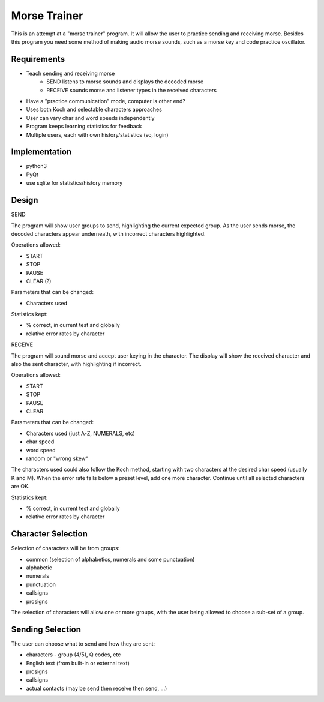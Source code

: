 Morse Trainer
=============

This is an attempt at a "morse trainer" program.  It will allow the user to
practice sending and receiving morse.  Besides this program you need some
method of making audio morse sounds, such as a morse key and code practice
oscillator.

Requirements
------------

* Teach sending and receiving morse
    * SEND listens to morse sounds and displays the decoded morse
    * RECEIVE sounds morse and listener types in the received characters
* Have a "practice communication" mode, computer is other end?
* Uses both Koch and selectable characters approaches
* User can vary char and word speeds independently
* Program keeps learning statistics for feedback
* Multiple users, each with own history/statistics (so, login)

Implementation
--------------

* python3
* PyQt
* use sqlite for statistics/history memory

Design
------

SEND

The program will show user groups to send, highlighting the current expected
group.  As the user sends morse, the decoded characters appear underneath, with
incorrect characters highlighted.

Operations allowed:

* START
* STOP
* PAUSE
* CLEAR (?)

Parameters that can be changed:

* Characters used

Statistics kept:

* % correct, in current test and globally
* relative error rates by character

RECEIVE

The program will sound morse and accept user keying in the character.  The
display will show the received character and also the sent character, with
highlighting if incorrect.

Operations allowed:

* START
* STOP
* PAUSE
* CLEAR

Parameters that can be changed:

* Characters used (just A-Z, NUMERALS, etc)
* char speed
* word speed
* random or "wrong skew"

The characters used could also follow the Koch method, starting with two
characters at the desired char speed (usually K and M).  When the error
rate falls below a preset level, add one more character.  Continue until
all selected characters are OK.

Statistics kept:

* % correct, in current test and globally
* relative error rates by character

Character Selection
-------------------

Selection of characters will be from groups:

* common (selection of alphabetics, numerals and some punctuation)
* alphabetic
* numerals
* punctuation
* callsigns
* prosigns

The selection of characters will allow one or more  groups, with the user being
allowed to choose a sub-set of a group.

Sending Selection
-----------------

The user can choose what to send and how they are sent:

* characters - group (4/5), Q codes, etc
* English text (from built-in or external text)
* prosigns
* callsigns
* actual contacts (may be send then receive then send, ...)
